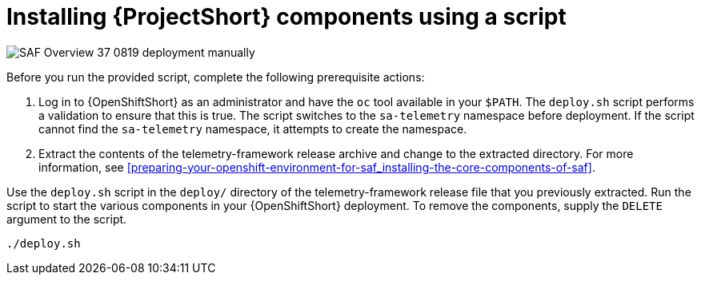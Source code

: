 // Module included in the following assemblies:
//
// <List assemblies here, each on a new line>

// This module can be included from assemblies using the following include statement:
// include::<path>/proc_installing-saf-components-using-a-script.adoc[leveloffset=+1]

// The file name and the ID are based on the module title. For example:
// * file name: proc_doing-procedure-a.adoc
// * ID: [id='proc_doing-procedure-a_{context}']
// * Title: = Doing procedure A
//
// The ID is used as an anchor for linking to the module. Avoid changing
// it after the module has been published to ensure existing links are not
// broken.
//
// The `context` attribute enables module reuse. Every module's ID includes
// {context}, which ensures that the module has a unique ID even if it is
// reused multiple times in a guide.
//
// Start the title with a verb, such as Creating or Create. See also
// _Wording of headings_ in _The IBM Style Guide_.
[id="installing-saf-components-using-a-script_{context}"]
= Installing {ProjectShort} components using a script

image::SAF_Overview_37_0819_deployment_manually.png[]
[caption="Figure 3: Deploying SAF components”]

Before you run the provided script, complete the following
prerequisite actions:

. Log in to {OpenShiftShort} as an administrator and have the `oc`
tool available in your `$PATH`. The `deploy.sh` script performs a validation to
ensure that this is true. The script switches to the `sa-telemetry` namespace
before deployment. If the script cannot find the `sa-telemetry` namespace, it attempts
to create the namespace.

. Extract the contents of the telemetry-framework release archive
and change to the extracted directory. For more information, see
<<preparing-your-openshift-environment-for-saf_installing-the-core-components-of-saf>>.

Use the `deploy.sh` script in the `deploy/` directory of the telemetry-framework release file that you previously extracted. Run the script to start the various components in your {OpenShiftShort} deployment. To remove the components, supply the `DELETE`
argument to the script.

----
./deploy.sh
----
